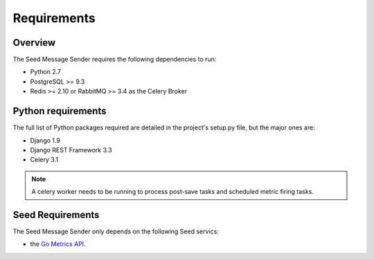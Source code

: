 ============
Requirements
============

Overview
========

The Seed Message Sender requires the following dependencies to run:

* Python 2.7
* PostgreSQL >= 9.3
* Redis >= 2.10 or RabbitMQ >= 3.4 as the Celery Broker

Python requirements
===================

The full list of Python packages required are detailed in the project's
setup.py file, but the major ones are:

* Django 1.9
* Django REST Framework 3.3
* Celery 3.1

.. note::

    A celery worker needs to be running to process post-save tasks and
    scheduled metric firing tasks.

Seed Requirements
=================

The Seed Message Sender only depends on the following Seed servics:

- the `Go Metrics API`_.

.. _Go Metrics API: https://github.com/praekelt/go-metrics-api